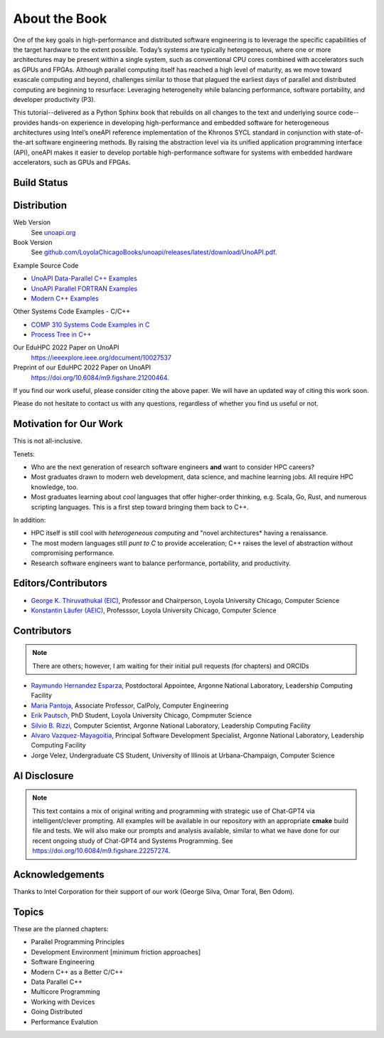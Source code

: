 About the Book
================

One of the key goals in high-performance and distributed software engineering is to leverage the specific capabilities of the target hardware to the extent possible. Today’s systems are typically heterogeneous, where one or more architectures may be present within a single system, such as conventional CPU cores combined with accelerators such as GPUs and FPGAs. Although parallel computing itself has reached a high level of maturity, as we move toward exascale computing and beyond, challenges similar to those that plagued the earliest days of parallel and distributed computing are beginning to resurface: Leveraging heterogeneity while balancing performance, software portability, and developer productivity (P3).

This tutorial--delivered as a Python Sphinx book that rebuilds on all changes to the text and underlying source code--provides hands-on experience in developing high-performance and embedded software for heterogeneous architectures using Intel’s oneAPI reference implementation of the Khronos SYCL standard in conjunction with state-of-the-art software engineering methods. By raising the abstraction level via its unified application programming interface (API), oneAPI makes it easier to develop portable high-performance software for systems with embedded hardware accelerators, such as GPUs and FPGAs.

Build Status
--------------

.. only:: html

      .. image:: https://github.com/LoyolaChicagoBooks/unoapi/actions/workflows/main.yml/badge.svg
         :target: https://github.com/LoyolaChicagoBooks/unoapi/actions/workflows/main.yml
         :alt: GitHub Pages and Release PDF


      See `github.com/LoyolaChicagoBooks/unoapi/actions <https://github.com/LoyolaChicagoBooks/unoapi/actions>`_


Distribution
-------------

Web Version
   See `unoapi.org <https://unoapi.org>`_

Book Version
   See `github.com/LoyolaChicagoBooks/unoapi/releases/latest/download/UnoAPI.pdf <https://github.com/LoyolaChicagoBooks/unoapi/releases/latest/download/UnoAPI.pdf>`_.

Example Source Code

- `UnoAPI Data-Parallel C++ Examples <https://github.com/LoyolaChicagoCode/unoapi-dpcpp-examples>`__
- `UnoAPI Parallel FORTRAN Examples <https://github.com/LoyolaChicagoCode/unoapi-fortran-examples>`__
- `Modern C++ Examples <https://github.com/LoyolaChicagoCode/modern-cpp-examples>`__

Other Systems Code Examples - C/C++

- `COMP 310 Systems Code Examples in C <https://github.com/SoftwareSystemsLaboratory/systems-code-examples>`__
- `Process Tree in C++ <https://github.com/LoyolaChicagoCode/processtree-cpp>`__

Our EduHPC 2022 Paper on UnoAPI
   https://ieeexplore.ieee.org/document/10027537

Preprint of our EduHPC 2022 Paper on UnoAPI
   https://doi.org/10.6084/m9.figshare.21200464.

If you find our work useful, please consider citing the above paper.
We will have an updated way of citing this work soon.

Please do not hesitate to contact us with any questions, regardless of whether you find us useful or not.

Motivation for Our Work
-------------------------

This is not all-inclusive.

Tenets:

- Who are the next generation of research software engineers **and** want to consider HPC careers?
- Most graduates drawn to modern web development, data science, and machine learning jobs. All require HPC knowledge, too.
- Most graduates learning about *cool* languages that offer higher-order thinking, e.g. Scala, Go, Rust, and numerous scripting languages. This is a first step toward bringing them back to C++.

In addition:

- HPC itself is still cool with *heterogeneous computing* and "novel architectures* having a renaissance.
- The most modern languages still *punt to C* to provide acceleration; C++ raises the level of abstraction without compromising performance.
- Research software engineers want to balance performance, portability, and productivity.


Editors/Contributors
----------------------

- `George K. Thiruvathukal (EIC) <https://gkt.sh>`__, Professor and Chairperson, Loyola University Chicago, Computer Science
- `Konstantin Läufer (AEIC) <https://laufer.cs.luc.edu>`__, Professsor, Loyola University Chicago, Computer Science

Contributors
-----------------

.. note:: There are others; however, I am waiting for their initial pull requests (for chapters) and ORCIDs

- `Raymundo Hernandez Esparza <https://www.alcf.anl.gov/about/people/raymundo-hernandez-esparza>`__, Postdoctoral Appointee, Argonne National Laboratory, Leadership Computing Facility
- `Maria Pantoja <https://www.linkedin.com/in/mpantoja/>`__, Associate Professor, CalPoly, Computer Engineering
- `Erik Pautsch <https://www.erikpautsch.com/>`__, PhD Student, Loyola University Chicago, Compmuter Science
- `Silvio B. Rizzi <https://www.alcf.anl.gov/about/people/silvio-rizzi>`__, Computer Scientist, Argonne National Laboratory, Leadership Computing Facility
- `Alvaro Vazquez-Mayagoitia <https://www.alcf.anl.gov/about/people/alvaro-vazquez-mayagoitia>`__, Principal Software Development Specialist, Argonne National Laboratory, Leadership Computing Facility
- Jorge Velez, Undergraduate CS Student, University of Illinois at Urbana-Champaign, Computer Science

AI Disclosure
---------------

.. note:: This text contains a mix of original writing and programming with strategic use of Chat-GPT4 via intelligent/clever prompting. All examples will be available in our repository with an appropriate **cmake** build file and tests. We will also make our prompts and analysis available, similar to what we have done for our recent ongoing study of Chat-GPT4 and Systems Programming. See https://doi.org/10.6084/m9.figshare.22257274.


Acknowledgements
-----------------

Thanks to Intel Corporation for their support of our work (George Silva, Omar Toral, Ben Odom).

Topics
-----------

These are the planned chapters:

- Parallel Programming Principles
- Development Environment [minimum friction approaches]
- Software Engineering
- Modern C++ as a Better C/C++
- Data Parallel C++
- Multicore Programming
- Working with Devices
- Going Distributed
- Performance Evalution
